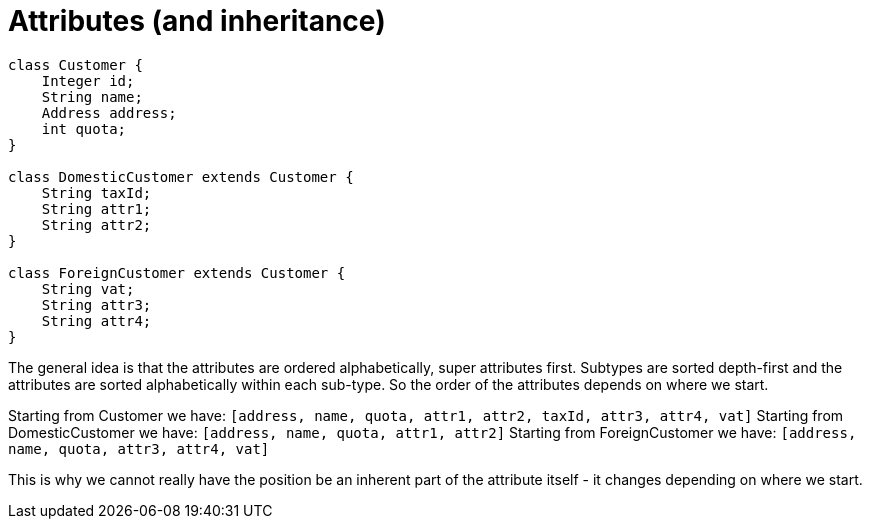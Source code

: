 = Attributes (and inheritance)


[source]
----
class Customer {
    Integer id;
    String name;
    Address address;
    int quota;
}

class DomesticCustomer extends Customer {
    String taxId;
    String attr1;
    String attr2;
}

class ForeignCustomer extends Customer {
    String vat;
    String attr3;
    String attr4;
}
----

The general idea is that the attributes are ordered alphabetically, super attributes first.  Subtypes are sorted
depth-first and the attributes are sorted alphabetically within each sub-type.  So the order of the attributes
depends on where we start.

Starting from Customer we have: `[address, name, quota, attr1, attr2, taxId, attr3, attr4, vat]`
Starting from DomesticCustomer we have: `[address, name, quota, attr1, attr2]`
Starting from ForeignCustomer we have: `[address, name, quota, attr3, attr4, vat]`

This is why we cannot really have the position be an inherent part of the attribute itself - it changes depending on
where we start.
